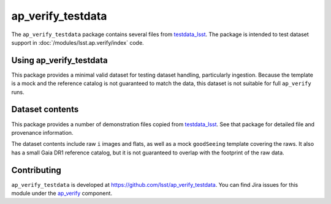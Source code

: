 .. _ap_verify_testdata-package:

##################
ap_verify_testdata
##################

The ``ap_verify_testdata`` package contains several files from `testdata_lsst <https://github.com/lsst/testdata_lsst/>`_.
The package is intended to test dataset support in :doc:`/modules/lsst.ap.verify/index` code.

.. _ap_verify_testdata-using:

Using ap_verify_testdata
========================

This package provides a minimal valid dataset for testing dataset handling, particularly ingestion.
Because the template is a mock and the reference catalog is not guaranteed to match the data, this dataset is not suitable for full ``ap_verify`` runs.

.. _ap_verify_testdata-contents:

Dataset contents
================

This package provides a number of demonstration files copied from `testdata_lsst <https://github.com/lsst/testdata_lsst/>`_.
See that package for detailed file and provenance information.

The dataset contents include raw ``i`` images and flats, as well as a mock ``goodSeeing`` template covering the raws.
It also has a small Gaia DR1 reference catalog, but it is not guaranteed to overlap with the footprint of the raw data.

.. _ap_verify_testdata-contributing:

Contributing
============

``ap_verify_testdata`` is developed at https://github.com/lsst/ap_verify_testdata.
You can find Jira issues for this module under the `ap_verify <https://jira.lsstcorp.org/issues/?jql=project%20%3D%20DM%20AND%20component%20%3D%20ap_verify%20AND%20text~"testdata">`_ component.

.. If there are topics related to developing this module (rather than using it), link to this from a toctree placed here.

.. .. toctree::
..    :maxdepth: 1
